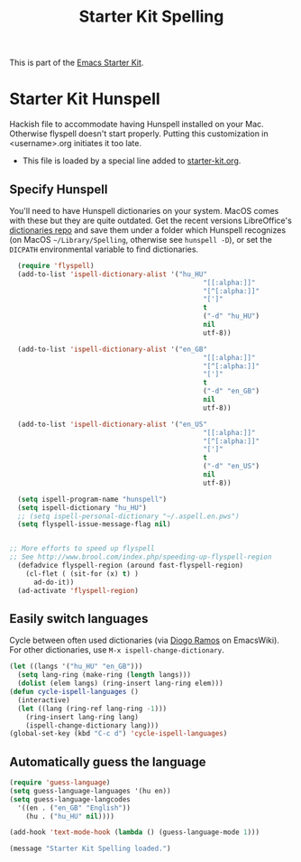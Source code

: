 #+TITLE: Starter Kit Spelling
#+OPTIONS: toc:nil num:nil ^:nil

This is part of the [[file:starter-kit.org][Emacs Starter Kit]].

* Starter Kit Hunspell
Hackish file to accommodate having Hunspell installed on your Mac. Otherwise
flyspell doesn't start properly. Putting this customization in
<username>.org initiates it too late. 

- This file is loaded by a special line added to [[file:starter-kit.org][starter-kit.org]]. 

** Specify Hunspell

You'll need to have Hunspell dictionaries on your system. MacOS comes with these but they are quite outdated. Get the recent versions LibreOffice's [[https://github.com/LibreOffice/dictionaries][dictionaries repo]] and save them under a folder which Hunspell recognizes (on MacOS =~/Library/Spelling=, otherwise see =hunspell -D=), or set the =DICPATH= environmental variable to find dictionaries.

#+begin_src emacs-lisp
  (require 'flyspell)
  (add-to-list 'ispell-dictionary-alist '("hu_HU"
                                                "[[:alpha:]]"
                                                "[^[:alpha:]]"
                                                "[']"
                                                t
                                                ("-d" "hu_HU")
                                                nil
                                                utf-8))

  (add-to-list 'ispell-dictionary-alist '("en_GB"
                                                "[[:alpha:]]"
                                                "[^[:alpha:]]"
                                                "[']"
                                                t
                                                ("-d" "en_GB")
                                                nil
                                                utf-8))

  (add-to-list 'ispell-dictionary-alist '("en_US"
                                                "[[:alpha:]]"
                                                "[^[:alpha:]]"
                                                "[']"
                                                t
                                                ("-d" "en_US")
                                                nil
                                                utf-8))

  (setq ispell-program-name "hunspell")
  (setq ispell-dictionary "hu_HU") 
  ;; (setq ispell-personal-dictionary "~/.aspell.en.pws")
  (setq flyspell-issue-message-flag nil)
  
 
;; More efforts to speed up flyspell
;; See http://www.brool.com/index.php/speeding-up-flyspell-region 
  (defadvice flyspell-region (around fast-flyspell-region)
    (cl-flet ( (sit-for (x) t) ) 
      ad-do-it))
  (ad-activate 'flyspell-region)
  
#+end_src


** Easily switch languages

Cycle between often used dictionaries (via [[https://www.emacswiki.org/emacs/FlySpell][Diogo Ramos]] on
EmacsWiki). For other dictionaries, use =M-x ispell-change-dictionary=.

#+begin_src emacs-lisp
  (let ((langs '("hu_HU" "en_GB")))
    (setq lang-ring (make-ring (length langs)))
    (dolist (elem langs) (ring-insert lang-ring elem)))
  (defun cycle-ispell-languages ()
    (interactive)
    (let ((lang (ring-ref lang-ring -1)))
      (ring-insert lang-ring lang)
      (ispell-change-dictionary lang)))
  (global-set-key (kbd "C-c d") 'cycle-ispell-languages)
#+end_src


** Automatically guess the language

#+begin_src emacs-lisp
  (require 'guess-language)
  (setq guess-language-languages '(hu en))
  (setq guess-language-langcodes
    '((en . ("en_GB" "English"))
      (hu . ("hu_HU" nil))))

  (add-hook 'text-mode-hook (lambda () (guess-language-mode 1)))
#+end_src


#+source: message-line
#+begin_src emacs-lisp
  (message "Starter Kit Spelling loaded.")
#+end_src

